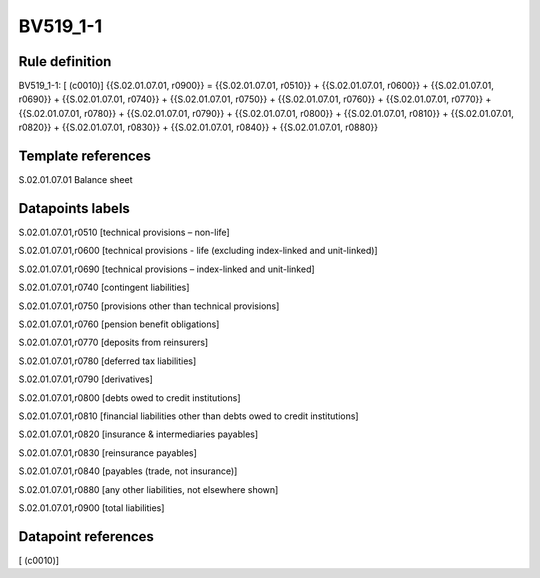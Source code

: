 =========
BV519_1-1
=========

Rule definition
---------------

BV519_1-1: [ (c0010)] {{S.02.01.07.01, r0900}} = {{S.02.01.07.01, r0510}} + {{S.02.01.07.01, r0600}} + {{S.02.01.07.01, r0690}} + {{S.02.01.07.01, r0740}} + {{S.02.01.07.01, r0750}} + {{S.02.01.07.01, r0760}} + {{S.02.01.07.01, r0770}} + {{S.02.01.07.01, r0780}} + {{S.02.01.07.01, r0790}} + {{S.02.01.07.01, r0800}} + {{S.02.01.07.01, r0810}} + {{S.02.01.07.01, r0820}} + {{S.02.01.07.01, r0830}} + {{S.02.01.07.01, r0840}} + {{S.02.01.07.01, r0880}}


Template references
-------------------

S.02.01.07.01 Balance sheet


Datapoints labels
-----------------

S.02.01.07.01,r0510 [technical provisions – non-life]

S.02.01.07.01,r0600 [technical provisions - life (excluding index-linked and unit-linked)]

S.02.01.07.01,r0690 [technical provisions – index-linked and unit-linked]

S.02.01.07.01,r0740 [contingent liabilities]

S.02.01.07.01,r0750 [provisions other than technical provisions]

S.02.01.07.01,r0760 [pension benefit obligations]

S.02.01.07.01,r0770 [deposits from reinsurers]

S.02.01.07.01,r0780 [deferred tax liabilities]

S.02.01.07.01,r0790 [derivatives]

S.02.01.07.01,r0800 [debts owed to credit institutions]

S.02.01.07.01,r0810 [financial liabilities other than debts owed to credit institutions]

S.02.01.07.01,r0820 [insurance & intermediaries payables]

S.02.01.07.01,r0830 [reinsurance payables]

S.02.01.07.01,r0840 [payables (trade, not insurance)]

S.02.01.07.01,r0880 [any other liabilities, not elsewhere shown]

S.02.01.07.01,r0900 [total liabilities]



Datapoint references
--------------------

[ (c0010)]